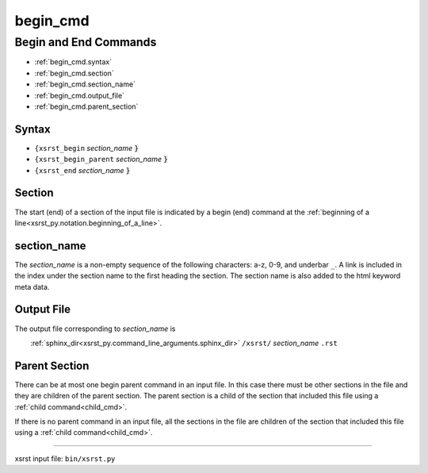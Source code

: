 !!!!!!!!!
begin_cmd
!!!!!!!!!

.. |space| unicode:: 0xA0

.. meta::
   :keywords: begin_cmd, begin, end, commands

.. index:: begin_cmd, begin, end, commands

.. _begin_cmd:

Begin and End Commands
######################
- :ref:`begin_cmd.syntax`
- :ref:`begin_cmd.section`
- :ref:`begin_cmd.section_name`
- :ref:`begin_cmd.output_file`
- :ref:`begin_cmd.parent_section`

.. meta::
   :keywords: syntax

.. index:: syntax

.. _begin_cmd.syntax:

Syntax
******
- ``{xsrst_begin``        *section_name* :code:`}`
- ``{xsrst_begin_parent`` *section_name* :code:`}`
- ``{xsrst_end``          *section_name* :code:`}`

.. meta::
   :keywords: section

.. index:: section

.. _begin_cmd.section:

Section
*******
The start (end) of a section of the input file is indicated by a
begin (end) command at the
:ref:`beginning of a line<xsrst_py.notation.beginning_of_a_line>`.

.. meta::
   :keywords: section_name

.. index:: section_name

.. _begin_cmd.section_name:

section_name
************
The *section_name* is a non-empty sequence of the following characters:
a-z, 0-9, and underbar ``_``.
A link is included in the index under the section name
to the first heading the section.
The section name is also added to the html keyword meta data.

.. meta::
   :keywords: output, file

.. index:: output, file

.. _begin_cmd.output_file:

Output File
***********
The output file corresponding to *section_name* is

|space| |space| |space| |space|
:ref:`sphinx_dir<xsrst_py.command_line_arguments.sphinx_dir>`
``/xsrst/`` *section_name* ``.rst``

.. meta::
   :keywords: parent, section

.. index:: parent, section

.. _begin_cmd.parent_section:

Parent Section
**************
There can be at most one begin parent command in an input file.
In this case there must be other sections in the file
and they are children of the parent section.
The parent section is a child
of the section that included this file using a :ref:`child command<child_cmd>`.

If there is no parent command in an input file,
all the sections in the file are children
of the section that included this file using a :ref:`child command<child_cmd>`.

----

xsrst input file: ``bin/xsrst.py``
